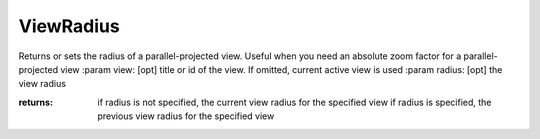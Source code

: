 ViewRadius
----------

.. py:method:: ViewRadius(view=None, radius=None)


Returns or sets the radius of a parallel-projected view. Useful
when you need an absolute zoom factor for a parallel-projected view
:param view: [opt] title or id of the view. If omitted, current active view is used
:param radius: [opt] the view radius

:returns: if radius is not specified, the current view radius for the specified view
          if radius is specified, the previous view radius for the specified view